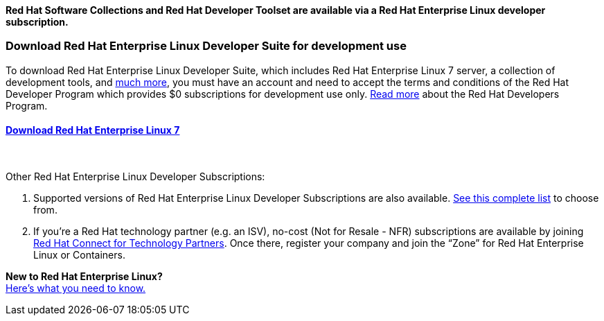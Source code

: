 :awestruct-layout: product-download-custom
:awestruct-interpolate: true


*Red Hat Software Collections and Red Hat Developer Toolset are available via a Red Hat Enterprise Linux developer subscription.*

=== Download Red Hat Enterprise Linux Developer Suite for development use

To download Red Hat Enterprise Linux Developer Suite, which includes Red Hat Enterprise Linux 7 server, a collection of development tools, and link:#{site.base_url}/products/rhel/overview/[much more], you must have an account and need to accept the terms and conditions of the Red Hat Developer Program which provides $0 subscriptions for development use only. link:#{site.base_url}/faq[Read more] about the Red Hat Developers Program.

==== link:#{site.download_manager_base_url}/download-manager/file/rhel-server-7.2-x86_64-dvd.iso[Download Red Hat Enterprise Linux 7]
++++
<br>
++++
Other Red Hat Enterprise Linux Developer Subscriptions: +

1. Supported versions of Red Hat Enterprise Linux Developer Subscriptions are also available. link:https://www.redhat.com/apps/store/developers/[See this complete list] to choose from.
2. If you’re a Red Hat technology partner (e.g. an ISV), no-cost (Not for Resale - NFR) subscriptions are available by joining link:http://connect.redhat.com[Red Hat Connect for Technology Partners]. Once there, register your company and join the “Zone” for Red Hat Enterprise Linux or Containers.

[.panel.callout.text-center]
*New to Red Hat Enterprise Linux?* +
link:#{site.base_url}/articles/rhel-what-you-need-to-know[Here’s what you need to know.]
